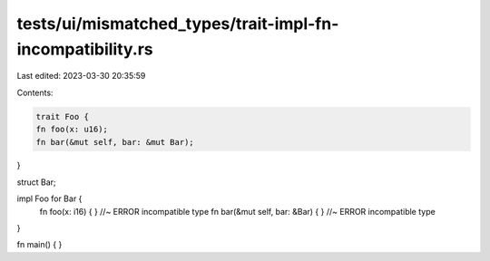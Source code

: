 tests/ui/mismatched_types/trait-impl-fn-incompatibility.rs
==========================================================

Last edited: 2023-03-30 20:35:59

Contents:

.. code-block:: rs

    trait Foo {
    fn foo(x: u16);
    fn bar(&mut self, bar: &mut Bar);
}

struct Bar;

impl Foo for Bar {
    fn foo(x: i16) { } //~ ERROR incompatible type
    fn bar(&mut self, bar: &Bar) { } //~ ERROR incompatible type
}

fn main() {
}


